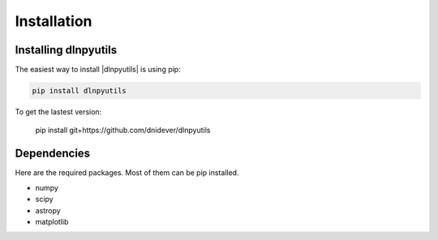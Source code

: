 ************
Installation
************


Installing dlnpyutils
=====================

The easiest way to install |dlnpyutils| is using pip:

.. code-block:: bash

    pip install dlnpyutils

To get the lastest version:


    pip install git+https://github.com/dnidever/dlnpyutils

    
Dependencies
============

Here are the required packages.  Most of them can be pip installed.

- numpy
- scipy
- astropy
- matplotlib

